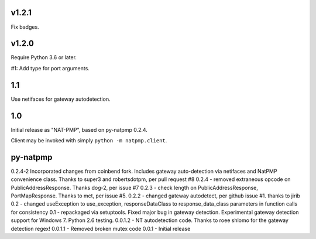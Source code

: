v1.2.1
======

Fix badges.

v1.2.0
======

Require Python 3.6 or later.

#1: Add type for port arguments.

1.1
===

Use netifaces for gateway autodetection.

1.0
===

Initial release as "NAT-PMP", based on py-natpmp 0.2.4.

Client may be invoked with simply ``python -m natpmp.client``.

py-natpmp
=========

0.2.4-2 Incorporated changes from coinbend fork. Includes gateway auto-detection via netifaces and NatPMP convenience class.  Thanks to super3 and robertsdotpm, per pull request #8
0.2.4 - removed extraneous opcode on PublicAddressResponse.  Thanks dog-2, per issue #7
0.2.3 - check length on PublicAddressResponse, PortMapResponse.  Thanks to mct, per issue #5.
0.2.2 - changed gateway autodetect, per github issue #1.  thanks to jirib
0.2 - changed useException to use_exception, responseDataClass to response_data_class parameters in function calls for consistency
0.1 - repackaged via setuptools.  Fixed major bug in gateway detection.  Experimental gateway detection support for Windows 7.  Python 2.6 testing.
0.0.1.2 - NT autodetection code.  Thanks to roee shlomo for the gateway detection regex!
0.0.1.1 - Removed broken mutex code
0.0.1   - Initial release

